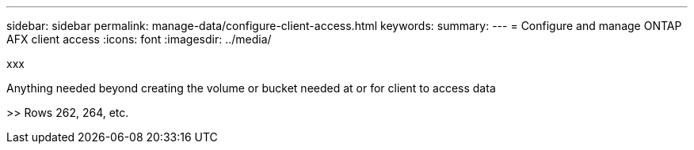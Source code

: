 ---
sidebar: sidebar
permalink: manage-data/configure-client-access.html
keywords: 
summary: 
---
= Configure and manage ONTAP AFX client access
:icons: font
:imagesdir: ../media/

[.lead]
xxx

Anything needed beyond creating the volume or bucket needed at or for client to access data

>> Rows 262, 264, etc.
